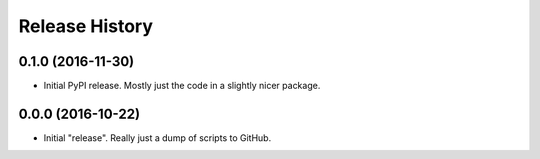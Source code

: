 Release History
===============

0.1.0 (2016-11-30)
******************

- Initial PyPI release.  Mostly just the code in a slightly nicer package.

0.0.0 (2016-10-22)
******************

- Initial "release".  Really just a dump of scripts to GitHub.
